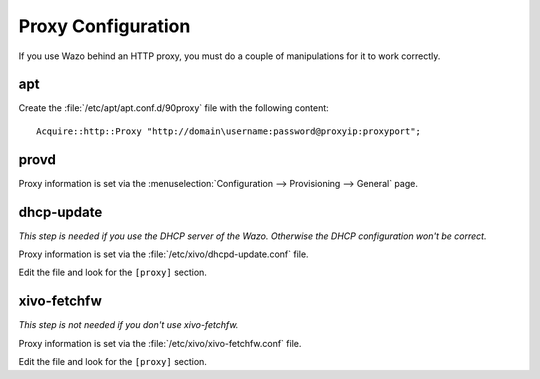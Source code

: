 *******************
Proxy Configuration
*******************

If you use Wazo behind an HTTP proxy, you must do a couple of manipulations for
it to work correctly.


apt
===

Create the :file:`/etc/apt/apt.conf.d/90proxy` file with the following content::

   Acquire::http::Proxy "http://domain\username:password@proxyip:proxyport";


provd
=====

Proxy information is set via the :menuselection:`Configuration --> Provisioning --> General`
page.


dhcp-update
===========

*This step is needed if you use the DHCP server of the Wazo. Otherwise the DHCP configuration won't be correct.*

Proxy information is set via the :file:`/etc/xivo/dhcpd-update.conf` file.

Edit the file and look for the ``[proxy]`` section.


xivo-fetchfw
============

*This step is not needed if you don't use xivo-fetchfw.*

Proxy information is set via the :file:`/etc/xivo/xivo-fetchfw.conf` file.

Edit the file and look for the ``[proxy]`` section.
